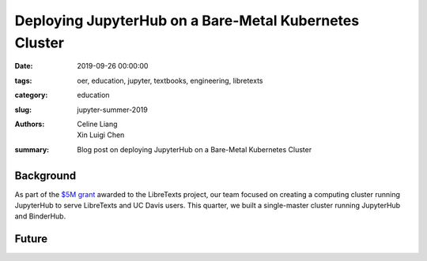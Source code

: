 Deploying JupyterHub on a Bare-Metal Kubernetes Cluster
=======================================================

:date: 2019-09-26 00:00:00
:tags: oer, education, jupyter, textbooks, engineering, libretexts
:category: education
:slug: jupyter-summer-2019
:authors: Celine Liang, Xin Luigi Chen
:summary: Blog post on deploying JupyterHub on a Bare-Metal Kubernetes Cluster

Background
^^^^^^^^^^

As part of the `$5M grant <libretexts-grant.rst>`_ awarded to the LibreTexts
project, our team focused on creating a computing cluster running JupyterHub to
serve LibreTexts and UC Davis users. This quarter, we built a single-master cluster 
running JupyterHub and BinderHub.

Future
^^^^^^
